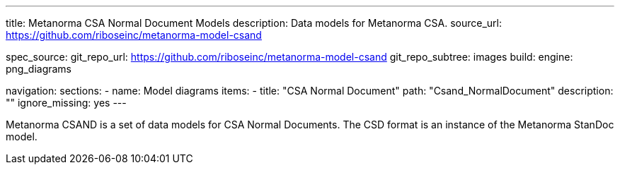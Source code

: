 ---
title: Metanorma CSA Normal Document Models
description: Data models for Metanorma CSA.
source_url: https://github.com/riboseinc/metanorma-model-csand

spec_source:
  git_repo_url: https://github.com/riboseinc/metanorma-model-csand
  git_repo_subtree: images
  build:
    engine: png_diagrams

navigation:
  sections:
  - name: Model diagrams
    items:
    - title: "CSA Normal Document"
      path: "Csand_NormalDocument"
      description: ""
      ignore_missing: yes
---

Metanorma CSAND is a set of data models for CSA Normal Documents.
The CSD format is an instance of the Metanorma StanDoc model.
